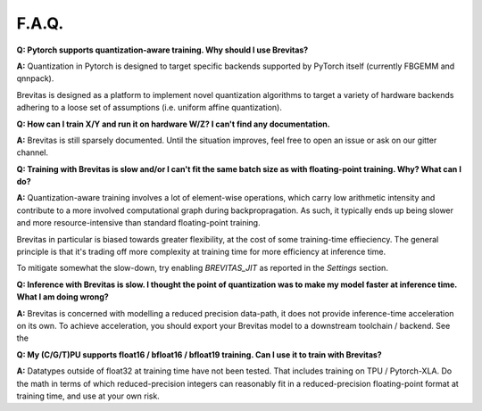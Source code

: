 ======
F.A.Q.
======

**Q: Pytorch supports quantization-aware training. Why should I use
Brevitas?**

**A:** Quantization in Pytorch is designed to target specific backends 
supported by PyTorch itself (currently FBGEMM and qnnpack). 

Brevitas is designed as a platform to implement novel quantization
algorithms to target a variety of hardware backends adhering to a loose
set of assumptions (i.e. uniform affine quantization). 

**Q: How can I train X/Y and run it on hardware W/Z? I can't find any
documentation.**

**A:** Brevitas is still sparsely documented. Until the situation
improves, feel free to open an issue or ask on our gitter channel.

**Q: Training with Brevitas is slow and/or I can't fit the same batch
size as with floating-point training. Why? What can I do?**

**A:** Quantization-aware training involves a lot of element-wise
operations, which carry low arithmetic intensity and contribute to a
more involved computational graph during backpropragation. As such, it
typically ends up being slower and more resource-intensive than standard
floating-point training.

Brevitas in particular is biased towards greater flexibility, at the
cost of some training-time effieciency. The general principle is that
it's trading off more complexity at training time for more efficiency at
inference time.

To mitigate somewhat the slow-down, try enabling *BREVITAS_JIT* as
reported in the *Settings* section.

**Q: Inference with Brevitas is slow. I thought the point of quantization was to
make my model faster at inference time. What I am doing wrong?**

**A:** Brevitas is concerned with modelling a reduced precision
data-path, it does not provide inference-time acceleration on its own.
To achieve acceleration, you should export your Brevitas model to a
downstream toolchain / backend. See the 

**Q: My (C/G/T)PU supports float16 / bfloat16 / bfloat19 training. Can I
use it to train with Brevitas?**

**A:** Datatypes outside of float32 at training time have not been tested. That includes training on TPU / Pytorch-XLA.
Do the math in terms of which reduced-precision integers can reasonably fit in a reduced-precision
floating-point format at training time, and use at your own risk.